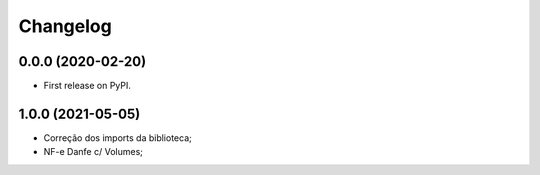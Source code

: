 
Changelog
=========

0.0.0 (2020-02-20)
------------------

* First release on PyPI.


1.0.0 (2021-05-05)
------------------

* Correção dos imports da biblioteca;
* NF-e Danfe c/ Volumes;

